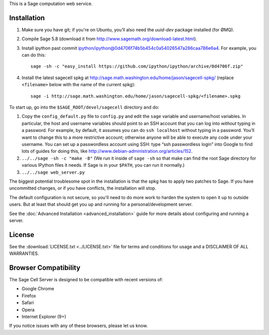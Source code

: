 .. highlight:: bash

This is a Sage computation web service.

Installation
============

1. Make sure you have git; if you're on Ubuntu, you’ll also need the `uuid-dev` package installed (for ØMQ).
2. Compile Sage 5.8 (download it from http://www.sagemath.org/download-latest.html).
3. Install ipython past commit ipython/ipython@0d4706f74b5b454c0a54026547a286caa786e6a4.  For example, you can do this::

    sage -sh -c "easy_install https://github.com/ipython/ipython/archive/0d4706f.zip"

4. Install the latest sagecell spkg at http://sage.math.washington.edu/home/jason/sagecell-spkg/ (replace ``<filename>`` below with the name of the current spkg)::

    sage -i http://sage.math.washington.edu/home/jason/sagecell-spkg/<filename>.spkg


To start up, go into the ``$SAGE_ROOT/devel/sagecell`` directory and do:

1. Copy the ``config_default.py`` file to ``config.py`` and edit the ``sage`` variable and username/host variables. In particular, the host and username variables should point to an SSH account that you can log into *without* typing in a password. For example, by default, it assumes you can do ``ssh localhost`` without typing in a password. You’ll want to change this to a more restrictive account; otherwise anyone will be able to execute any code under your username. You can set up a passwordless account using SSH: type “ssh passwordless login” into Google to find lots of guides for doing this, like http://www.debian-administration.org/articles/152.
2. ``../../sage -sh -c "make -B"`` (We run it inside of ``sage -sh`` so that make can find the root Sage directory for various IPython files it needs. If Sage is in your ``$PATH``, you can run it normally.)
3. ``../../sage web_server.py``

The biggest potential troublesome spot in the installation is that the
spkg has to apply two patches to Sage.  If you have uncommitted
changes, or if you have conflicts, the installation will stop.

The default configuration is not secure, so you'll need to do more
work to harden the system to open it up to outside users.  But at
least that should get you up and running for a personal/development
server.

See the :doc:`Advanced Installation <advanced_installation>`
guide for more details about configuring and running a server.

License
=======

See the :download:`LICENSE.txt <../LICENSE.txt>` file for terms and conditions for usage and a
DISCLAIMER OF ALL WARRANTIES.

Browser Compatibility
=====================

The Sage Cell Server is designed to be compatible with recent versions of:

* Google Chrome
* Firefox
* Safari
* Opera
* Internet Explorer (9+)

If you notice issues with any of these browsers, please let us know.

